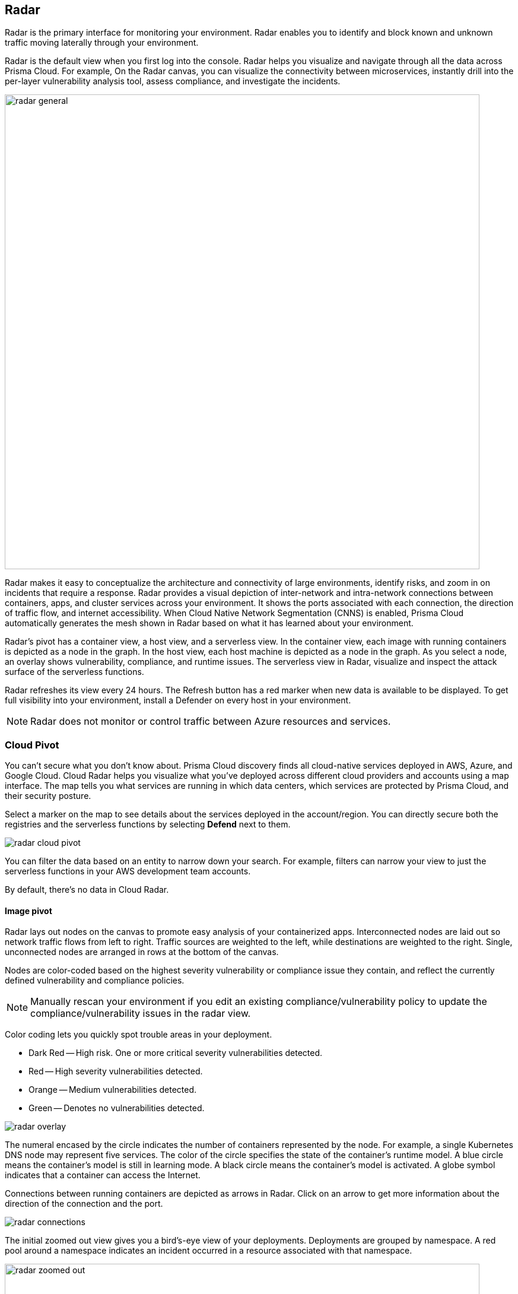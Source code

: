 :toc: macro
[#radar]
== Radar

Radar is the primary interface for monitoring your environment.
Radar enables you to identify and block known and unknown traffic moving laterally through your environment.

Radar is the default view when you first log into the console.
Radar helps you visualize and navigate through all the data across Prisma Cloud.
For example, On the Radar canvas, you can visualize the connectivity between microservices, instantly drill into the per-layer vulnerability analysis tool, assess compliance, and investigate the incidents.

image::radar_general.png[width=800]

Radar makes it easy to conceptualize the architecture and connectivity of large environments, identify risks, and zoom in on incidents that require a response.
Radar provides a visual depiction of inter-network and intra-network connections between containers, apps, and cluster services across your environment.
It shows the ports associated with each connection, the direction of traffic flow, and internet accessibility.
When Cloud Native Network Segmentation (CNNS) is enabled, Prisma Cloud automatically generates the mesh shown in Radar based on what it has learned about your environment.

Radar's pivot has a container view, a host view, and a serverless view.
In the container view, each image with running containers is depicted as a node in the graph.
In the host view, each host machine is depicted as a node in the graph.
As you select a node, an overlay shows vulnerability, compliance, and runtime issues.
The serverless view in Radar, visualize and inspect the attack surface of the serverless functions.

Radar refreshes its view every 24 hours. The Refresh button has a red marker when new data is available to be displayed.
To get full visibility into your environment, install a Defender on every host in your environment.

[NOTE]  
Radar does not monitor or control traffic between Azure resources and services.

[#cloud-pivot]
=== Cloud Pivot

You can't secure what you don't know about. Prisma Cloud discovery finds all cloud-native services deployed in AWS, Azure, and Google Cloud. Cloud Radar helps you visualize what you've deployed across different cloud providers and accounts using a map interface.
The map tells you what services are running in which data centers, which services are protected by Prisma Cloud, and their security posture.

Select a marker on the map to see details about the services deployed in the account/region.
You can directly secure both the registries and the serverless functions by selecting *Defend* next to them.

image::radar_cloud_pivot.png[scale=15]

You can filter the data based on an entity to narrow down your search.
For example, filters can narrow your view to just the serverless functions in your AWS development team accounts.

By default, there's no data in Cloud Radar.

ifdef::compute_edition[]
To populate Cloud Radar, configure xref:../cloud-service-providers/cloud-accounts-discovery-pcce.adoc[cloud discovery scans].
endif::compute_edition[]

ifdef::prisma_cloud[]
To populate Cloud Radar, configure xref:../cloud-service-providers/cloud-accounts-discovery-pcee.adoc[cloud discovery scans].
endif::prisma_cloud[]

[#image-pivot]
==== Image pivot

Radar lays out nodes on the canvas to promote easy analysis of your containerized apps.
Interconnected nodes are laid out so network traffic flows from left to right.
Traffic sources are weighted to the left, while destinations are weighted to the right.
Single, unconnected nodes are arranged in rows at the bottom of the canvas.

Nodes are color-coded based on the highest severity vulnerability or compliance issue they contain, and reflect the currently defined vulnerability and compliance policies.

NOTE: Manually rescan your environment if you edit an existing compliance/vulnerability policy to update the compliance/vulnerability issues in the radar view.

Color coding lets you quickly spot trouble areas in your deployment.

* Dark Red -- High risk.
One or more critical severity vulnerabilities detected.
* Red -- High severity vulnerabilities detected.
* Orange -- Medium vulnerabilities detected.
* Green -- Denotes no vulnerabilities detected.

image::radar_overlay.png[scale=10]

The numeral encased by the circle indicates the number of containers represented by the node.
For example, a single Kubernetes DNS node may represent five services.
The color of the circle specifies the state of the container's runtime model.
A blue circle means the container's model is still in learning mode.
A black circle means the container's model is activated.
A globe symbol indicates that a container can access the Internet.

Connections between running containers are depicted as arrows in Radar.
Click on an arrow to get more information about the direction of the connection and the port.

image::radar_connections.png[scale=10]

The initial zoomed out view gives you a bird's-eye view of your deployments.
Deployments are grouped by namespace.
A red pool around a namespace indicates an incident occurred in a resource associated with that namespace.

image::radar_zoomed_out.png[width=800]

You can zoom-in to get details about each running container.
Select an individual pod to drill down into its vulnerability report, compliance report, runtime anomalies, and WAAS events.

image::radar_zoomed_in.png[width=800]

[#service-account-monitor]
==== Service account monitoring

Kubernetes has a rich RBAC model based on the notion of service and cluster roles.
This model is fundamental to the secure operation of the entire cluster because these roles control access to resources and services within namespaces and across the cluster.
While these service accounts can be manually inspected with `kubectl`, it's difficult to visualize and understand their scope at scale.

Radar provides a discovery and monitoring tool for service accounts.
Every service account associated with a resource in a cluster can easily be inspected.
For each account, Prisma Cloud shows detailed metadata describing the resources it has access to and the level of access it has to each of them.
This visualization makes it easy for security staff to understand role configuration, assess the level of access provided to each service account, and mitigate risks associated with overly broad permissions.

Clicking on a node opens an overlay, and reveals the service accounts associated with the resource.

image::radar_k8s_service_account.png[width=600]

Clicking on the service accounts lists the service roles and cluster roles.

image::radar_k8s_service_account_details.png[width=600]

Service account monitoring is available for Kubernetes and OpenShift clusters.
When you install the Defender DaemonSet, enable the 'Monitor service accounts' option.

[#istio-monitor]
==== Istio monitoring

When Defender DaemonSets are deployed with Istio monitoring enabled, Prisma Cloud can discover the service mesh and show you the connections for each service. 
Services integrated with Istio display the Istio logo.

image::radar_map_istio.png[width=600]

Istio monitoring is available for Kubernetes and OpenShift clusters.
When you install the Defender DaemonSet, enable the 'Monitor Istio' option.

[#waas-connectivity-monitor]
==== WAAS connectivity monitor

xref:../waas/waas-intro.adoc[WAAS] connectivity monitor monitors the connection between WAAS and the protected application.

WAAS connectivity monitor aggregates data on pages served by WAAS and the application responses.

In addition, it provides easy access to WAAS-related errors registered in the Defender logs (Defenders sends logs to the Console every hour).
a
WAAS monitoring is only available when you select an image or host protected by WAAS.

image::waas_radar_monitor.png[width=1000]

* *Last updated* - Most recent time when WAAS monitoring data was sent from the Defenders to the Console (Defender logs are sent to the Console on an hourly basis). By clicking on the *refresh* button users can initiate sending of newer data.

* *Aggregation start time* - Time when data aggregation began. By clicking on the *reset* button users can reset all counters.

* *WAAS errors* - To view recent errors related to a monitored image or host, click the *View recent errors* link.

* *WAAS statistics:*

** __Incoming requests__ - Count of HTTP requests inspected by WAAS since the start of aggregation.

** __Forwarded requests__ - Count of HTTP requests forwarded by WAAS to the protected application.

** __Interstitial pages served__ - Count of interstitial pages served by WAAS (interstitial pages are served once xref:../waas/waas-advanced-settings.adoc#prisma-session[Prisma Sessions Cookies] are enabled).

** __reCAPTCHAs served__ - Count of reCAPTCHA challenges served by WAAS (when enabled as part of xref:../waas/waas-bot-protection.adoc[bot protection]).

** __Blocked requests__ - Count of HTTP requests blocked by WAAS since the start of aggregation.
 
** __Inspection limit exceeded__ - Count of HTTP requests since the start of aggregation, in which the body content length exceeded the inspection limit set in the xref:../waas/waas-advanced-settings.adoc[advanced settings].
 
** __Parsing errors__ - Count of HTTP requests since the start of aggregation, where WAAS encountered an error when trying to parse the message body according to the `Content-Type` HTTP request header.

* *Application statistics* 

** Count of server responses returned from the protected application to WAAS grouped by HTTP response code prefix 

** Count of timeouts (a timeout is counted when a request is forwarded by WAAS to the protected application with no response received within the set timeout period).


NOTE: Existing WAAS and application statistics counts will be lost once users reset the aggregation start time. *`Reset`* will *not* affect WAAS errors and will not cause recent errors to be lost.

For more details on WAAS deployment, monitoring and troubleshooting, refer to the xref:../waas/deploy-waas/deploy-waas.adoc[WAAS deployment page].

[#host-pivot]
=== Host pivot

The Radar view shows the hosts in your environment, how these hosts communicate with each other over the network, and their security posture.

Each node in the host pivot represents a host machine.
The mesh shows host-to-host communication.

The color of a node represents the most severe issue detected.

* Dark Red -- High risk.
One or more critical severity issues detected.
* Red -- High severity issues detected.
* Orange -- Medium issues detected.
* Green -- No issues detected.

When you click on a node, an overlay shows a summary of all the information Prisma Cloud knows about the host.
Use the links to drill down into scan reports, audits, and other data.

image::radar_host_pivot.png[width=800]

[#cluster-pivot]
=== Containers pivot

Radar segments your environment by cluster.
The main view lists all clusters in your environment. You can view information about each cluster such as its cloud provider, number of namespaces, and number of hosts in the cluster.
Clicking a card open the image pivot, which shows you all the namespaces and containers in the cluster.

image::radar_clusters_pivot.png[width=800]

Defenders report which resources belong to which cluster.
For managed clusters, Prisma Cloud automatically retrieves the name from the cloud provider.
As a fallback, Prisma Cloud can retrieve the name from your `kubeconfig` file.
Finally, you can manually specify the cluster name.

The cluster pivot is currently supported for Kubernetes, OpenShift, and ECS clusters only.
All other running containers in your environment are collected in the *Non-Cluster Containers* view.

[#radar-settings]
[.task]
=== Radar Settings

As a Cloud network security measure, you can visualize how your network resources communicate with each other, by enabling *Container network monitoring* and *Host network monitoring* under *Compute > Radars > Settings* and add network objects.

NOTE: 

* If you have enabled Container/Host Network monitoring under *Compute > Radars > Settings* and are on kernel `v4.15.x` you must upgrade the kernel version to `v5.4.x` or later.

* The ​Cloud Native Network Segmentation (CNNS) feature is deprecated for the enforcement of protection against network threats for both containers and hosts. However, in scenarios where alternative network monitoring modes are unavailable, it can be used only for monitoring, such as radar visibility. The current recommendation is to disable all CNNS-based network monitoring as well.


[.procedure]
. Log in to Prisma Cloud Console.

. Select *Compute > Radars > Settings*.

. Enable CNNS for hosts and containers.
+
Enable *Container network monitoring* and *Host network monitoring*.
+
image::cnns-enable.png[width=400]

[#add-network-objects]
[.task]
==== Add Network Objects

A network object is an entity or resource that your host or application interacts with and these can be internal or external entities including non-containerized services.
For example, a payment gateway might pass information to an external service to verify transactions.

For hosts:: You can configure network objects to enforce traffic destined from a host to a subnet or another host.
For containers:: You can configure network objects to enforce traffic destined from a container (referred to as an image) to a DNS, subnet, or to another container.

[.procedure]

. Log in to Prisma Cloud Console.

. Create a network object.
+
After you create a network object, Radar shows any connection established to the network object.
+
.. Select *Compute > Radars > Settings > Add Network Object*.
.. Enter a Name.
.. Select the Type.
+
For containers (referred to as an image) and hosts, you must select the scope from a Collection.
Some example network objects are:
+
* Type: Subnet; Value: 127.0.0.1/32
* Type: Subnet; Value: 151.101.0.0./16
* Type: DNS; Value: google.com
* Type: Host; Value: Name of the host from a xref:../configure/collections.adoc[collection] you have already defined.
* Type: Image; Value: Name of the containerimage from a collection you have already defined.
+
A subnet network object can reference a range of IP addresses or a single IP address in a CIDR format. 

[#view-connections-radar]
=== View Connections on Radar 

Radar helps you visualize the connections for a typical microservices app and view your microsegmentation policy, which is an aggregation of all your rules.

image::cnns-container-radar.png[width=600]

When a connection is observed, the dotted line becomes a solid line.

=== Troubleshooting: Azure VM Backup Failure Due to Host Network Monitoring  

*Problem*

Azure VM backup service might fail when *Host Network Monitoring* is enabled in *Prisma Cloud Compute*, as the default *iptables* rules block traffic to `168.63.129.16`, which facilitates communication between Azure VMs and the Azure infrastructure.  

*Cause*

When *Host Network Monitoring* is enabled, some Linux distributions might lose packet ownership information. This, combined with Azure's default *iptables* rules in the security table, results in legitimate traffic being dropped.  

*Workaround*

Choose one of the following solutions:  

. Disable Host Network Monitoring: Navigate to *Console > Radar > Settings*. In the Network monitoring section, toggle off the *Host network monitoring* option. 
. Modify iptables rules by adding the following:  
[source,sh]  
----
iptables -t raw -A OUTPUT -d 168.63.129.16/32 -p tcp -m owner --uid-owner <UID>
iptables -I OUTPUT -t security -d 168.63.129.16/32 -p tcp -m mark --mark 11
----  
*Note:* The mark `"11"` can be changed, but it must not conflict with marks used by other applications on the host.  
